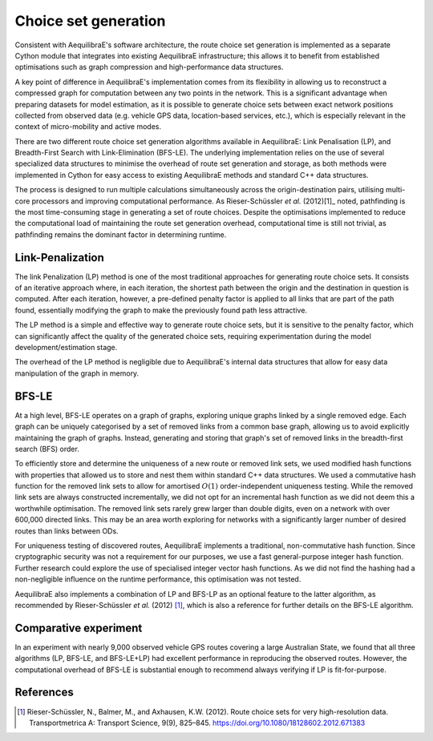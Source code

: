 Choice set generation
=====================

Consistent with AequilibraE's software architecture, the route choice set generation is implemented 
as a separate Cython module that integrates into existing AequilibraE infrastructure; this allows 
it to benefit from established optimisations such as graph compression and high-performance data 
structures.

A key point of difference in AequilibraE's implementation comes from its flexibility in allowing us 
to reconstruct a compressed graph for computation between any two points in the network. This is a 
significant advantage when preparing datasets for model estimation, as it is possible to generate 
choice sets between exact network positions collected from observed data (e.g. vehicle GPS data, 
location-based services, etc.), which is especially relevant in the context of micro-mobility and 
active modes.

There are two different route choice set generation algorithms available in AequilibraE: Link 
Penalisation (LP), and Breadth-First Search with Link-Elimination (BFS-LE). The underlying 
implementation relies on the use of several specialized data structures to minimise the overhead 
of route set generation and storage, as both methods were implemented in Cython for easy access 
to existing AequilibraE methods and standard C++ data structures.

The process is designed to run multiple calculations simultaneously across the origin-destination 
pairs, utilising multi-core processors and improving computational performance. As Rieser-Schüssler 
*et al.* (2012)[1]_ noted, pathfinding is the most time-consuming stage in generating a set of route 
choices. Despite the optimisations implemented to reduce the computational load of maintaining the 
route set generation overhead, computational time is still not trivial, as pathfinding remains the 
dominant factor in determining runtime.

Link-Penalization
-----------------

The link Penalization (LP) method is one of the most traditional approaches for generating route 
choice sets. It consists of an iterative approach where, in each iteration, the shortest path 
between the origin and the destination in question is computed. After each iteration, however, a 
pre-defined penalty factor is applied to all links that are part of the path found, essentially 
modifying the graph to make the previously found path less attractive.

The LP method is a simple and effective way to generate route choice sets, but it is sensitive to 
the penalty factor, which can significantly affect the quality of the generated choice sets, 
requiring experimentation during the model development/estimation stage.

The overhead of the LP method is negligible due to AequilibraE's internal data structures that 
allow for easy data manipulation of the graph in memory.

BFS-LE
------

At a high level, BFS-LE operates on a graph of graphs, exploring unique graphs linked by a single 
removed edge. Each graph can be uniquely categorised by a set of removed links from a common 
base graph, allowing us to avoid explicitly maintaining the graph of graphs. Instead, generating 
and storing that graph's set of removed links in the breadth-first search (BFS) order.

To efficiently store and determine the uniqueness of a new route or removed link sets, we used 
modified hash functions with properties that allowed us to store and nest them within standard 
C++ data structures. We used a commutative hash function for the removed link sets to allow for 
amortised :math:`O(1)` order-independent uniqueness testing. While the removed link sets are 
always constructed incrementally, we did not opt for an incremental hash function as we did not 
deem this a worthwhile optimisation. The removed link sets rarely grew larger than double digits, 
even on a network with over 600,000 directed links. This may be an area worth exploring for 
networks with a significantly larger number of desired routes than links between ODs.

For uniqueness testing of discovered routes, AequilibraE implements a traditional, non-commutative 
hash function. Since cryptographic security was not a requirement for our purposes, we use a fast 
general-purpose integer hash function. Further research could explore the use of specialised integer 
vector hash functions. As we did not find the hashing had a non-negligible influence on the runtime 
performance, this optimisation was not tested.

AequilibraE also implements a combination of LP and BFS-LP as an optional feature to the latter 
algorithm, as recommended by Rieser-Schüssler *et al.* (2012) [1]_, which is also a reference for 
further  details on the BFS-LE algorithm.

Comparative experiment
----------------------

In an experiment with nearly 9,000 observed vehicle GPS routes covering a large Australian State, 
we found that all three algorithms (LP, BFS-LE, and BFS-LE+LP) had excellent performance in 
reproducing the observed routes. However, the computational overhead of BFS-LE is substantial 
enough to recommend always verifying if LP is fit-for-purpose.

.. image:: ../_images/route_choice_sets.png
   :align: center
   :alt: Choice set comparison

References
----------

.. [1] Rieser-Schüssler, N., Balmer, M., and Axhausen, K.W. (2012). Route choice sets for very 
       high-resolution data. Transportmetrica A: Transport Science, 9(9), 825–845.
       https://doi.org/10.1080/18128602.2012.671383
